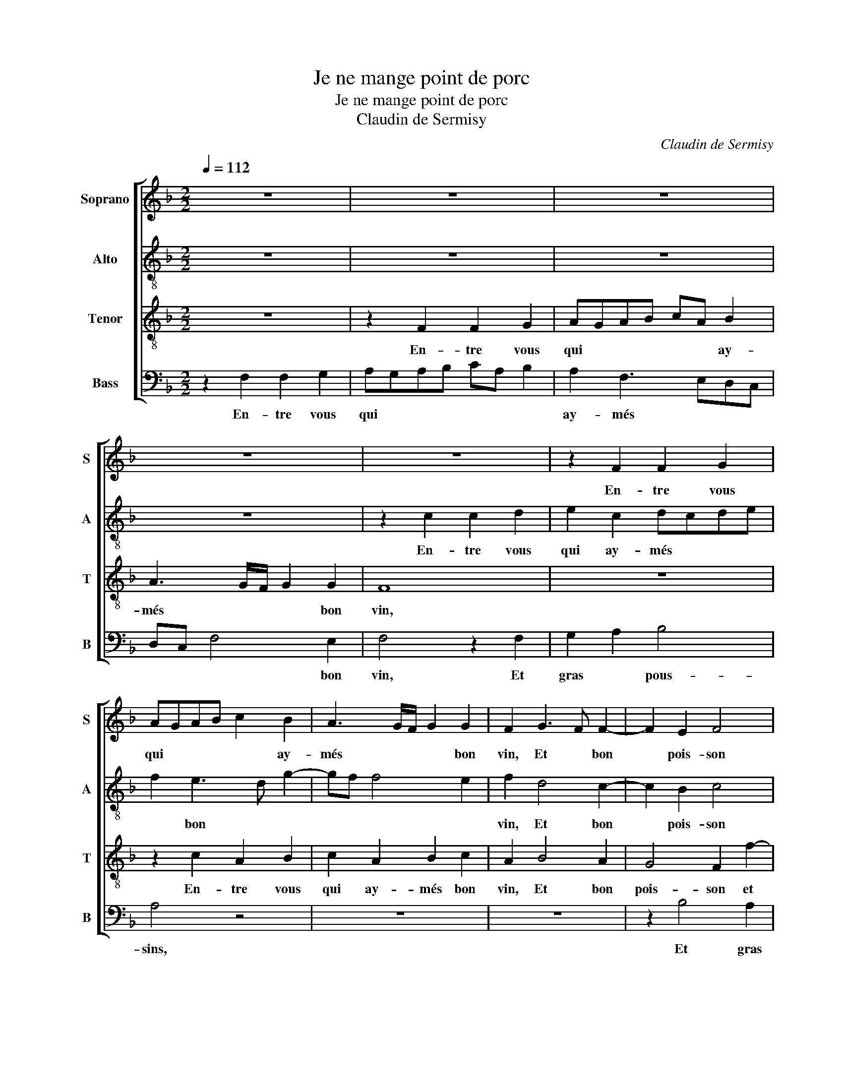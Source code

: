 X:1
T:Je ne mange point de porc
T:Je ne mange point de porc
T:Claudin de Sermisy
C:Claudin de Sermisy
%%score [ 1 2 3 4 ]
L:1/8
Q:1/4=112
M:2/2
K:F
V:1 treble nm="Soprano" snm="S"
V:2 treble-8 nm="Alto" snm="A"
V:3 treble-8 nm="Tenor" snm="T"
V:4 bass nm="Bass" snm="B"
V:1
 z8 | z8 | z8 | z8 | z8 | z2 F2 F2 G2 | AGAB c2 B2 | A3 G/F/ G2 G2 | F2 G3 F F2- | F2 E2 F4 | %10
w: |||||En- tre vous|qui * * * * ay-|més * * * bon|vin, Et * bon|* pois- son|
 z2 B4 A2 | G2 A4 G2- | G2 F4 E2 | F8 | z8 | z8 | z8 | z2 F2 B4 | B2 B4 B2 | G2 B2 A4 | %20
w: et gras|pous- * *||sins,||||Et qui|de- me- nés|rus- te- ri-|
 F3 E DC D2- | D2 d3 c c2- | c2 B2 c4 | A4 z2 F2 | F2 G2 A4 | z2 F2 F2 G2 | AGAB A2 G2- | %27
w: |||e, J'ai-|me- roys mieulx,|J'ai- me- roys|mieulx * * * pe- tiz|
 GF F4 E2 | F4 z2 G2 | A2 B2 c4 | C3 D EF G2- | GF F4 E2 | F8 | z4 z2 F2 | B4 B4- | B2 B2 G2 B2 | %36
w: * * con- *|nins, Et|fraiz te- tins|et * * * *|* * gros te-|tins,|Com-|me sont|* ceux de m'a-|
 A4 F3 G | AB A3 GFE | FEDC D4 | C4 z4 | z8 | z8 | z8 | z2 F2 F2 G2 | AGAB c2 B2 | A3 G/F/ G2 G2 | %46
w: |* * my- * * *||e,||||Qui sont si|frisques * * * et si|* * * * pom-|
 F2 G3 F F2- | F2 E2 F4 | z2 B4 A2 | G2 A3 G G2- | G2 F4 E2 | D2 C4 A2- | AG F4 E2 | F8 |] %54
w: pins, Et * si|* go- dins,|et si|go- * * *||dins., et si|* * go- *|dins.|
V:2
 z8 | z8 | z8 | z8 | z2 c2 c2 d2 | e2 c2 dcde | f2 e3 d g2- | gf f4 e2 | f2 d4 c2- | c2 B2 c4 | %10
w: ||||En- tre vous|qui ay- més * * *|* bon * *||vin, Et bon|* pois- son|
 z4 f4 | e2 d2 cdec | d2 B2 c4 | z2 c2 f4 | f2 f4 f2 | d2 f2 e2 d2- | d2 cB A4- | A4 z2 G2 | %18
w: et|gras * pous- * * *|* * sins,|Et qui|de- me- nés|rus- te- ri- *|* * * e,|* Et|
 d3 d d2 d2 | d2 e2 f3 e | dc B2 f4 | B3 c dG g2- | g2 f4 e2 | f4 z2 c2 | dcde f4 | z2 c2 dcde | %26
w: qui de- me- nés|rus- te- ri- *||||e, J'ai-|me- * roys * mieulx,|J'ai- me- * roys *|
 f3 e/d/ c2 e2- | edcB c4 | A4 z2 c2- | c2 B2 A2 F2- | FGAB c2 d2 | edcB c4 | z2 c2 d2 f2- | %33
w: mieulx * * * pe-|* * tiz * con-|nins, Et|* rons te- *||* * * * tins,|Com- me sont|
 fedc d2 B2- | BAGF G2 g2- | gfed e2 fe | f2 FG AGAB | c2 d2 A2 d2- | d2 c4 =B2 | c4 z4 | z8 | z8 | %42
w: * * * * * ceux|* * * * * de||* m'a- * * * * *|* * my- *||e,|||
 z2 c2 c2 d2 | e2 c2 dcde | f2 e3 d g2- | g2 f4 e2 | f2 d4 c2- | c2 B2 c4 | z4 f4 | e2 d2 cdec | %50
w: Qui sont si|frisques et si * * *|* pom- * *||pins, Et si|* go- dins,|et|si * go- * * *|
 d2 B2 c4 | F4 c4- | c2 d2 cBAG | A8 |] %54
w: |||dins.|
V:3
 z8 | z2 F2 F2 G2 | AGAB cA B2 | A3 G/F/ G2 G2 | F8 | z8 | z2 c2 A2 B2 | c2 A2 B2 c2 | A2 B4 A2 | %9
w: |En- tre vous|qui * * * * * ay-|més * * * bon|vin,||En- tre vous|qui ay- més bon|vin, Et bon|
 G4 F2 f2- | f2 e2 d2 c2- | cBAG ABcA | BAGF G4 | F8 | z8 | z2 F2 B3 B | B2 B2 c2 c2 | %17
w: pois- son et|* gras pous- *|||sins,||Et qui de-|me- nés rus- te-|
 d3 c BB d2- | dcBA G2 B2- | BA G2 F2 f2- | fedc BABc | de f4 e2 | f4 z2 c2 | defd e2 f2 | %24
w: ri- * * * *|||||e, J'ai-|me- * * * roys mieulx,|
 z2 d4 c2 | B2 A2 z2 d2 | cBAG AB c2- | cB A2 G4 | F2 f4 e2 | d4 c3 B | AG c4 B2 | c2 A2 G4 | %32
w: J'ai- me-|roys mieulx pe-|tiz * * * * * *|* * * con-|nins, Et *|* rons *|* * te- *||
 F4 z2 c2 | d2 f3 edc | B2 d2 d2 e2 | dcBA B3 A/B/ | c8 | z8 | z8 | z2 F2 F2 G2 | AGAB c2 B2 | %41
w: tins, Com-|me sont * * *|* ceux de m'a-|my- * * * * * *|e,|||Qui sont si|frisques * * * * et|
 A3 G/F/ G4 | F8 | z8 | z2 c2 A2 B2 | c2 A2 B2 c2 | A2 B4 A2 | G4 F2 f2- | f2 e2 d2 c2- | %49
w: si pom- * *|pins,||Qui sont si|frisques, * * *|* Et si|pom- pins, Et|* si go- *|
 cBAG ABcA | BAGF G3 A | B2 c2 G2 c2 | cA B2 G4 | F8 |] %54
w: ||||dins.|
V:4
 z2 F,2 F,2 G,2 | A,G,A,B, CA, B,2 | A,2 F,3 E,D,C, | D,C, F,4 E,2 | F,4 z2 F,2 | G,2 A,2 B,4 | %6
w: En- tre vous|qui * * * * * *|ay- més * * *|* * * bon|vin, Et|gras * pous-|
 A,4 z4 | z8 | z8 | z2 B,4 A,2 | G,4 F,4 | z2 F,4 E,2 | D,4 C,4 | F,4 z2 F,2 | B,4 B,2 B,2- | %15
w: sins,|||Et gras|pous- sins,|Et gras|pous- *|sins, Et|qui de- me-|
 B,2 A,2 G,4- | G,2 G,2 F,4 | D,4 z4 | z8 | z4 z2 F,2 | B,4 B,2 B,2- | B,2 B,2 B,3 C | D4 C4 | %23
w: * nés rus-|* te- ri-|e,||Et|qui de- me-|* nés rus- te-|ri- e,|
 z2 F,2 G,2 A,2 | B,4 z2 F,2 | G,2 A,2 B,4 | B,2 F,4 E,D, | E,2 F,2 C,4 | z8 | z2 G,2 A,2 C2- | %30
w: J'ai- me- roys|mieulx, J'ai-|me- roys mieulx|pe- tiz * *|* con- nins,||Et rons *|
 CB, A,4 G,F, | E,2 F,2 C,4 | F,4 z2 F,2 | B,B, B,2 B,2 B,2 | G,2 B,3 A,G,F, | G,8 | F,8 | z8 | %38
w: * * te- * *||tins, Comme|sont ceux de m'a- my-|||e,||
 z2 F,2 F,2 G,2 | A,G,A,B, CA, B,2 | A,2 F,3 E,D,C, | D,C, F,4 E,2 | F,4 z2 F,2 | G,2 A,2 B,4 | %44
w: Qui sont si|frisques * * * * * *|et si * * *|* * pom- *|pins, Et|si go- *|
 A,4 z4 | z8 | z8 | z2 B,4 A,2 | G,4 F,4 | z2 F,4 E,2 | D,4 C,4 | B,,2 F,2 E,2 F,2- | %52
w: dins,|||Et si|go- dins,|Et si|* go-|dins, Et si *|
 F,2 B,,2 C,4 | F,8 |] %54
w: * go- *|dins.|

